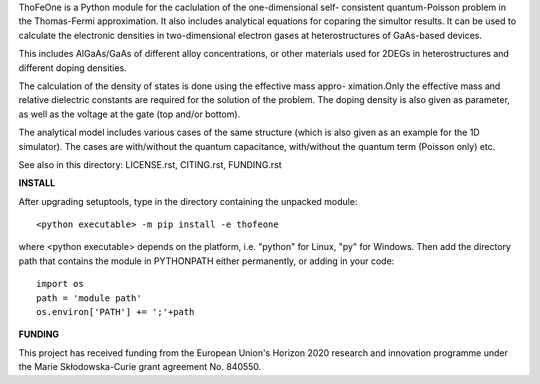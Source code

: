 ThoFeOne is a Python module for the caclulation of the one-dimensional self-
consistent quantum-Poisson problem in the Thomas-Fermi approximation. It also
includes analytical equations for coparing the simultor results. It can be
used to calculate the electronic densities in two-dimensional electron gases
at heterostructures of GaAs-based devices.

This includes AlGaAs/GaAs of different alloy concentrations, or other materials
used for 2DEGs in heterostructures and different doping densities.

The calculation of the density of states is done using the effective mass appro-
ximation.Only the effective mass and relative dielectric constants are required
for the solution of the problem. The doping density is also given as parameter,
as well as the voltage at the gate (top and/or bottom).

The analytical model includes various cases of the same structure (which is also
given as an example for the 1D simulator). The cases are with/without the quantum
capacitance, with/without the quantum term (Poisson only) etc.

See also in this directory: LICENSE.rst, CITING.rst, FUNDING.rst

**INSTALL**

After upgrading setuptools, type in the directory containing the unpacked module: ::

  <python executable> -m pip install -e thofeone

where <python executable> depends on the platform, i.e. "python" for Linux, "py" for Windows.
Then add the directory path that contains the module in PYTHONPATH either permanently, or
adding in your code: ::

  import os
  path = 'module path'
  os.environ['PATH'] += ';'+path


**FUNDING**

This project has received funding from the European Union's Horizon 2020 research
and innovation programme under the Marie Skłodowska-Curie grant agreement No. 840550.
